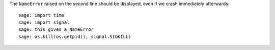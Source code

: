 The ``NameError`` raised on the second line should be displayed, even
if we crash immediately afterwards::

    sage: import time
    sage: import signal
    sage: this_gives_a_NameError
    sage: os.kill(os.getpid(), signal.SIGKILL)
